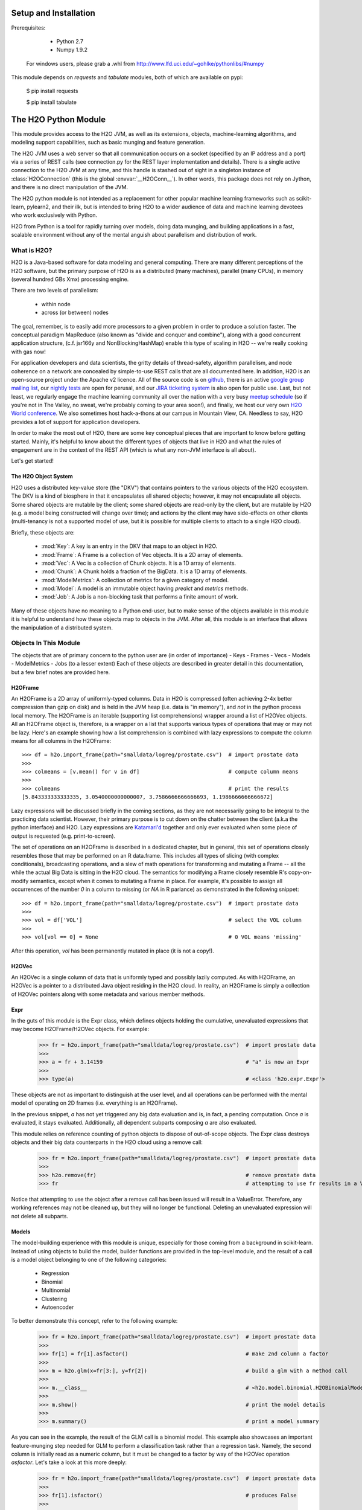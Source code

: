 Setup and Installation
======================

Prerequisites:
    
    - Python 2.7
    - Numpy 1.9.2

  For windows users, please grab a .whl from http://www.lfd.uci.edu/~gohlke/pythonlibs/#numpy

This module depends on *requests* and *tabulate* modules, both of which are available on pypi:

    $ pip install requests

    $ pip install tabulate

The H2O Python Module
=====================

This module provides access to the H2O JVM, as well as its extensions, objects, 
machine-learning algorithms, and modeling support capabilities, such as basic 
munging and feature generation.

The H2O JVM uses a web server so that all communication occurs on a socket (specified
by an IP address and a port) via a series of REST calls (see connection.py for the REST
layer implementation and details). There is a single active connection to the H2O JVM at
any time, and this handle is stashed out of sight in a singleton instance of
:class:`H2OConnection` (this is the global  :envvar:`__H2OConn__`). In other words,
this package does not rely on Jython, and there is no direct manipulation of the JVM.

The H2O python module is not intended as a replacement for other popular machine learning
frameworks such as scikit-learn, pylearn2, and their ilk, but is intended to bring H2O to
a wider audience of data and machine learning devotees who work exclusively with Python.

H2O from Python is a tool for rapidly turning over models, doing data munging, and
building applications in a fast, scalable environment without any of the mental anguish
about parallelism and distribution of work.

What is H2O?
------------

H2O is a Java-based software for data modeling and general computing. There are many
different perceptions of the H2O software, but the primary purpose of H2O is as a 
distributed (many machines), parallel (many CPUs), in memory (several hundred GBs Xmx) 
processing engine.

There are two levels of parallelism:

    * within node
    * across (or between) nodes

The goal, remember, is to easily add more processors to a given problem in order to
produce a solution faster. The conceptual paradigm MapReduce (also known as
"divide and conquer and combine"), along with a good concurrent application structure,
(c.f. jsr166y and NonBlockingHashMap) enable this type of scaling in H2O -- we're really
cooking with gas now!

For application developers and data scientists, the gritty details of thread-safety,
algorithm parallelism, and node coherence on a network are concealed by simple-to-use REST
calls that are all documented here. In addition, H2O is an open-source project under the
Apache v2 licence. All of the source code is on
`github <https://github.com/h2oai/h2o-dev>`_, there is an active
`google group mailing list <https://groups.google.com/forum/#!forum/h2ostream>`_, our
`nightly tests <http://test.0xdata.com/>`_ are open for perusal, and our `JIRA ticketing
system <http://jira.0xdata.com>`_ is also open for public use. Last, but not least, we
regularly engage the machine learning community all over the nation with a very busy
`meetup schedule <http://h2o.ai/events/>`_ (so if you're not in The Valley, no sweat,
we're probably coming to your area soon!), and finally, we host our very own `H2O World
conference <http://h2o.ai/h2o-world/>`_. We also sometimes host hack-a-thons at our
campus in Mountain View, CA. Needless to say, H2O provides a lot of support for 
application developers.

In order to make the most out of H2O, there are some key conceptual pieces that are important
to know before getting started. Mainly, it's helpful to know about the different types of
objects that live in H2O and what the rules of engagement are in the context of the REST
API (which is what any non-JVM interface is all about).

Let's get started!

The H2O Object System
+++++++++++++++++++++

H2O uses a distributed key-value store (the "DKV") that contains pointers to the
various objects of the H2O ecosystem. The DKV is a kind of biosphere in that it
encapsulates all shared objects; however, it may not encapsulate all objects. Some shared
objects are mutable by the client; some shared objects are read-only by the client, but are
mutable by H2O (e.g. a model being constructed will change over time); and actions by the
client may have side-effects on other clients (multi-tenancy is not a supported model of
use, but it is possible for multiple clients to attach to a single H2O cloud).

Briefly, these objects are:

     * :mod:`Key`:    A key is an entry in the DKV that maps to an object in H2O.

     * :mod:`Frame`:  A Frame is a collection of Vec objects. It is a 2D array of elements.

     * :mod:`Vec`:    A Vec is a collection of Chunk objects. It is a 1D array of elements.

     * :mod:`Chunk`:  A Chunk holds a fraction of the BigData. It is a 1D array of elements.

     * :mod:`ModelMetrics`:   A collection of metrics for a given category of model.

     * :mod:`Model`:  A model is an immutable object having `predict` and `metrics` methods.

     * :mod:`Job`:    A Job is a non-blocking task that performs a finite amount of work.

Many of these objects have no meaning to a Python end-user, but to make sense of
the objects available in this module it is helpful to understand how these objects map to
objects in the JVM. After all, this module is an interface that allows the
manipulation of a distributed system.


Objects In This Module
----------------------

The objects that are of primary concern to the python user are (in order of importance)
- Keys
- Frames
- Vecs
- Models
- ModelMetrics
- Jobs (to a lesser extent)
Each of these objects are described in greater detail in this documentation, 
but a few brief notes are provided here.


H2OFrame
++++++++

An H2OFrame is a 2D array of uniformly-typed columns. Data in H2O is compressed (often
achieving 2-4x better compression than gzip on disk) and is held in the JVM heap (i.e.
data is "in memory"), and *not* in the python process local memory. The H2OFrame is an
iterable (supporting list comprehensions) wrapper around a list of H2OVec objects. All an
H2OFrame object is, therefore, is a wrapper on a list that supports various types of operations
that may or may not be lazy. Here's an example showing how a list comprehension is combined
with lazy expressions to compute the column means for all columns in the H2OFrame::

  >>> df = h2o.import_frame(path="smalldata/logreg/prostate.csv")  # import prostate data
  >>>
  >>> colmeans = [v.mean() for v in df]                            # compute column means
  >>>
  >>> colmeans                                                     # print the results
  [5.843333333333335, 3.0540000000000007, 3.7586666666666693, 1.1986666666666672]

Lazy expressions will be discussed briefly in the coming sections, as they are not
necessarily going to be integral to the practicing data scientist. However, their primary
purpose is to cut down on the chatter between the client (a.k.a the python interface) and
H2O. Lazy expressions are `Katamari'd <http://www.urbandictionary.com/define.php?term=Katamari>`_ 
together and only ever evaluated when some piece of output is requested (e.g. print-to-screen).

The set of operations on an H2OFrame is described in a dedicated chapter, but
in general, this set of operations closely resembles those that may be
performed on an R data.frame. This includes all types of slicing (with complex
conditionals), broadcasting operations, and a slew of math operations for transforming and
mutating a Frame -- all the while the actual Big Data is sitting in the H2O cloud. The semantics 
for modifying a Frame closely resemble R's copy-on-modify semantics, except when it comes
to mutating a Frame in place. For example, it's possible to assign all occurrences of the
number `0` in a column to missing (or `NA` in R parlance) as demonstrated in the following
snippet::


  >>> df = h2o.import_frame(path="smalldata/logreg/prostate.csv")  # import prostate data
  >>>
  >>> vol = df['VOL']                                              # select the VOL column
  >>>
  >>> vol[vol == 0] = None                                         # 0 VOL means 'missing'

After this operation, `vol` has been permanently mutated in place (it is not a copy!).

H2OVec
++++++
An H2OVec is a single column of data that is uniformly typed and possibly lazily computed.
As with H2OFrame, an H2OVec is a pointer to a distributed Java object residing in the H2O
cloud. In reality, an H2OFrame is simply a collection of H2OVec pointers along with
some metadata and various member methods.

Expr
++++
In the guts of this module is the Expr class, which defines objects holding
the cumulative, unevaluated expressions that may become H2OFrame/H2OVec objects.
For example:

  >>> fr = h2o.import_frame(path="smalldata/logreg/prostate.csv")  # import prostate data
  >>>
  >>> a = fr + 3.14159                                             # "a" is now an Expr
  >>>
  >>> type(a)                                                      # <class 'h2o.expr.Expr'>

These objects are not as important to distinguish at the user level, and all operations
can be performed with the mental model of operating on 2D frames (i.e. everything is an
H2OFrame). 

In the previous snippet, `a` has not yet triggered any big data evaluation and is, in
fact, a pending computation. Once `a` is evaluated, it stays evaluated. Additionally,
all dependent subparts composing `a` are also evaluated.

This module relies on reference counting of python objects to dispose of 
out-of-scope objects. The Expr class destroys objects and their big data 
counterparts in the H2O cloud using a remove call:

  >>> fr = h2o.import_frame(path="smalldata/logreg/prostate.csv")  # import prostate data
  >>>
  >>> h2o.remove(fr)                                               # remove prostate data
  >>> fr                                                           # attempting to use fr results in a ValueError

Notice that attempting to use the object after a remove call has been issued will
result in a ValueError. Therefore, any working references may not be cleaned up,
but they will no longer be functional. Deleting an unevaluated expression will not
delete all subparts.

Models
++++++

The model-building experience with this module is unique, especially for those coming 
from a background in scikit-learn. Instead of using objects to build the model, 
builder functions are provided in the top-level module, and the result of a call
is a model object belonging to one of the following categories:

    * Regression
    * Binomial
    * Multinomial
    * Clustering
    * Autoencoder

To better demonstrate this concept, refer to the following example:

  >>> fr = h2o.import_frame(path="smalldata/logreg/prostate.csv")  # import prostate data
  >>>
  >>> fr[1] = fr[1].asfactor()                                     # make 2nd column a factor
  >>>
  >>> m = h2o.glm(x=fr[3:], y=fr[2])                               # build a glm with a method call
  >>>
  >>> m.__class__                                                  # <h2o.model.binomial.H2OBinomialModel object at 0x104659cd0>
  >>>
  >>> m.show()                                                     # print the model details
  >>>
  >>> m.summary()                                                  # print a model summary

As you can see in the example, the result of the GLM call is a binomial model. This example also showcases
an important feature-munging step needed for GLM to perform a classification task rather than a 
regression task. Namely, the second column is initially read as a numeric column,
but it must be changed to a factor by way of the H2OVec operation `asfactor`. Let's take a look
at this more deeply:

  >>> fr = h2o.import_frame(path="smalldata/logreg/prostate.csv")  # import prostate data
  >>>
  >>> fr[1].isfactor()                                             # produces False
  >>>
  >>> m = h2o.gbm(x=fr[2:],y=fr[1])                                # build the gbm
  >>>
  >>> m.__class__                                                  # <h2o.model.regression.H2ORegressionModel object at 0x104d07590>
  >>>
  >>> fr[1] = fr[1].asfactor()                                     # cast the 2nd column to a factor column
  >>>
  >>> fr[1].isfactor()                                             # produces True
  >>>
  >>> m = h2o.gbm(x=fr[2:],y=fr[1])                                # build the gbm
  >>>
  >>> m.__class__                                                  # <h2o.model.binomial.H2OBinomialModel object at 0x104d18f50>

The above example shows how to properly deal with numeric columns you would like to use in a
classification setting. Additionally, H2O can perform on-the-fly scoring of validation
data and provide a host of metrics on the validation and training data. Here's an example
of this functionality, where we additionally split the data set into three pieces for training, 
validation, and finally testing:

  >>> fr = h2o.import_frame(path="smalldata/logreg/prostate.csv")  # import prostate
  >>>
  >>> fr[1] = fr[1].asfactor()                                     # cast to factor
  >>>
  >>> r = fr[0].runif()                                            # Random UNIform numbers, one per row
  >>>
  >>> train = fr[ r < 0.6 ]                                        # 60% for training data
  >>>
  >>> valid = fr[ (0.6 <= r) & (r < 0.9) ]                         # 30% for validation
  >>>
  >>> test  = fr[ 0.9 <= r ]                                       # 10% for testing
  >>>
  >>> m = h2o.deeplearning(x=train[2:],y=train[1],validation_x=valid[2:],validation_y=valid[1])  # build a deeplearning with a validation set (yes it's this simple)
  >>>
  >>> m                                                            # display the model summary by default (can also call m.show())
  >>>
  >>> m.show()                                                     # equivalent to the above
  >>>
  >>> m.model_performance()                                        # show the performance on the training data, (can also be m.performance(train=True)
  >>>
  >>> m.model_performance(valid=True)                              # show the performance on the validation data
  >>>
  >>> m.model_performance(test_data=test)                          # score and compute new metrics on the test data!

Expanding on this example, there are a number of ways of querying a model for its attributes.
Here are some examples of how to do just that:

  >>> m.mse()           # MSE on the training data
  >>>
  >>> m.mse(valid=True) # MSE on the validation data
  >>>
  >>> m.r2()            # R^2 on the training data
  >>>
  >>> m.r2(valid=True)  # R^2 on the validation data
  >>>
  >>> m.confusion_matrix()  # confusion matrix for max F1
  >>>
  >>> m.confusion_matrix("tpr") # confusion matrix for max true positive rate
  >>>
  >>> m.confusion_matrix("max_per_class_error")   # etc.

All of our models support various accessor methods such as these. The following section will
discuss model metrics in greater detail.

On a final note, each of H2O's algorithms handles missing (colloquially: "missing" or "NA")
and categorical data automatically differently, depending on the algorithm. You can find
out more about each of the individual differences at the following link: http://docs2.h2o.ai/datascience/top.html

Metrics
+++++++

H2O models exhibit a wide array of metrics for each of the model categories:
- Clustering
- Binomial
- Multinomial
- Regression
- AutoEncoder
In turn, each of these categories is associated with a corresponding H2OModelMetrics class.

All algorithm calls return at least one type of metrics: the training set metrics. When building
a model in H2O, you can optionally provide a validation set for on-the-fly evaluation of 
holdout data. If the validation set is provided, then two types of metrics are returned:
the training set metrics and the validation set metrics.

In addition to the metrics that can be retrieved at model-build time, there is a
possible third type of metrics available post-build for the final holdout test set that
contains data that does not appear in either the training or validation sets: the
test set metrics. While the returned object is an H2OModelMetrics rather than an H2O model,
it can be queried in the same exact way. Here's an example:

  >>> fr = h2o.import_frame(path="smalldata/iris/iris_wheader.csv")   # import iris
  >>>
  >>> r = fr[0].runif()                       # generate a random vector for splitting
  >>>
  >>> train = fr[ r < 0.6 ]                   # split out 60% for training
  >>>
  >>> valid = fr[ 0.6 <= r & r < 0.9 ]        # split out 30% for validation
  >>>
  >>> test = fr[ 0.9 <= r ]                   # split out 10% for testing
  >>>
  >>> my_model = h2o.glm(x=train[1:], y=train[0], validation_x=valid[1:], validation_y=valid[0])  # build a GLM
  >>>
  >>> my_model.coef()                         # print the GLM coefficients, can also perform my_model.coef_norm() to get the normalized coefficients
  >>>
  >>> my_model.null_deviance()                # get the null deviance from the training set metrics
  >>>
  >>> my_model.residual_deviance()            # get the residual deviance from the training set metrics
  >>>
  >>> my_model.null_deviance(valid=True)      # get the null deviance from the validation set metrics (similar for residual deviance)
  >>>
  >>> # now generate a new metrics object for the test hold-out data:
  >>>
  >>> my_metrics = my_model.model_performance(test_data=test) # create the new test set metrics
  >>>
  >>> my_metrics.null_degrees_of_freedom()    # returns the test null dof
  >>>
  >>> my_metrics.residual_deviance()          # returns the test res. deviance
  >>>
  >>> my_metrics.aic()                        # returns the test aic

As you can see, the new model metrics object generated by calling `model_performance` on the
model object supports all of the metric accessor methods as a model. For a complete list of
the available metrics for various model categories, please refer to the "Metrics in H2O" section
of this document. 

Example of H2O on Hadoop
------------------------

Here is a brief example of H2O on Hadoop:

.. code-block:: python

  import h2o
  h2o.init(ip="192.168.1.10", port=54321)
  --------------------------  ------------------------------------
  H2O cluster uptime:         2 minutes 1 seconds 966 milliseconds
  H2O cluster version:        0.1.27.1064
  H2O cluster name:           H2O_96762
  H2O cluster total nodes:    4
  H2O cluster total memory:   38.34 GB
  H2O cluster total cores:    16
  H2O cluster allowed cores:  80
  H2O cluster healthy:        True
  --------------------------  ------------------------------------
  pathDataTrain = ["hdfs://192.168.1.10/user/data/data_train.csv"]
  pathDataTest = ["hdfs://192.168.1.10/user/data/data_test.csv"]
  trainFrame = h2o.import_frame(path=pathDataTrain)
  testFrame = h2o.import_frame(path=pathDataTest)

  #Parse Progress: [##################################################] 100%
  #Imported [hdfs://192.168.1.10/user/data/data_train.csv'] into cluster with 60000 rows and 500 cols

  #Parse Progress: [##################################################] 100%
  #Imported ['hdfs://192.168.1.10/user/data/data_test.csv'] into cluster with 10000 rows and 500 cols

  trainFrame[499]._name = "label"
  testFrame[499]._name = "label"

  model = h2o.gbm(x=trainFrame.drop("label"),
              y=trainFrame["label"],
              validation_x=testFrame.drop("label"),
              validation_y=testFrame["label"],
              ntrees=100,
              max_depth=10
              )

  #gbm Model Build Progress: [##################################################] 100%

  predictFrame = model.predict(testFrame)
  model.model_performance(testFrame)

